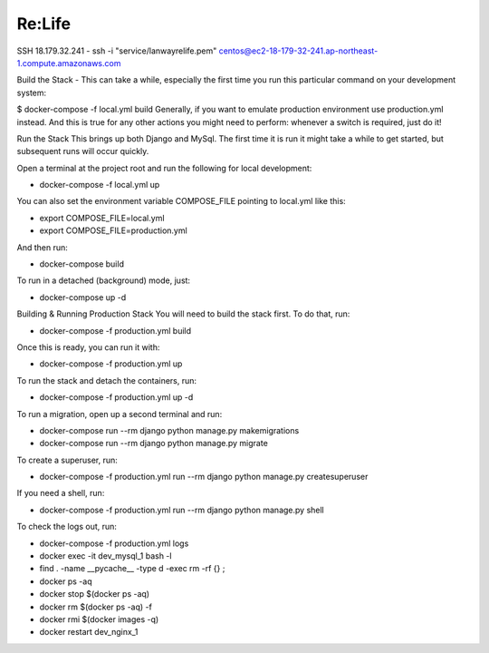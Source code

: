 Re:Life
======
SSH
18.179.32.241
- ssh -i "service/lanwayrelife.pem" centos@ec2-18-179-32-241.ap-northeast-1.compute.amazonaws.com

Build the Stack
- This can take a while, especially the first time you run this particular command on your development system:

$ docker-compose -f local.yml build
Generally, if you want to emulate production environment use production.yml instead.
And this is true for any other actions you might need to perform: whenever a switch is required, just do it!

Run the Stack
This brings up both Django and MySql.
The first time it is run it might take a while to get started, but subsequent runs will occur quickly.

Open a terminal at the project root and run the following for local development:

- docker-compose -f local.yml up

You can also set the environment variable COMPOSE_FILE pointing to local.yml like this:

- export COMPOSE_FILE=local.yml
- export COMPOSE_FILE=production.yml

And then run:

- docker-compose build

To run in a detached (background) mode, just:

- docker-compose up -d


Building & Running Production Stack
You will need to build the stack first. To do that, run:

- docker-compose -f production.yml build
Once this is ready, you can run it with:

- docker-compose -f production.yml up

To run the stack and detach the containers, run:

- docker-compose -f production.yml up -d

To run a migration, open up a second terminal and run:

- docker-compose run --rm django python manage.py makemigrations
- docker-compose run --rm django python manage.py migrate

To create a superuser, run:

- docker-compose -f production.yml run --rm django python manage.py createsuperuser

If you need a shell, run:

- docker-compose -f production.yml run --rm django python manage.py shell

To check the logs out, run:

- docker-compose -f production.yml logs

- docker exec -it dev_mysql_1 bash -l

- find . -name __pycache__  -type d -exec rm -rf {} \;

- docker ps -aq

- docker stop $(docker ps -aq)

- docker rm $(docker ps -aq) -f

- docker rmi $(docker images -q)

- docker restart dev_nginx_1